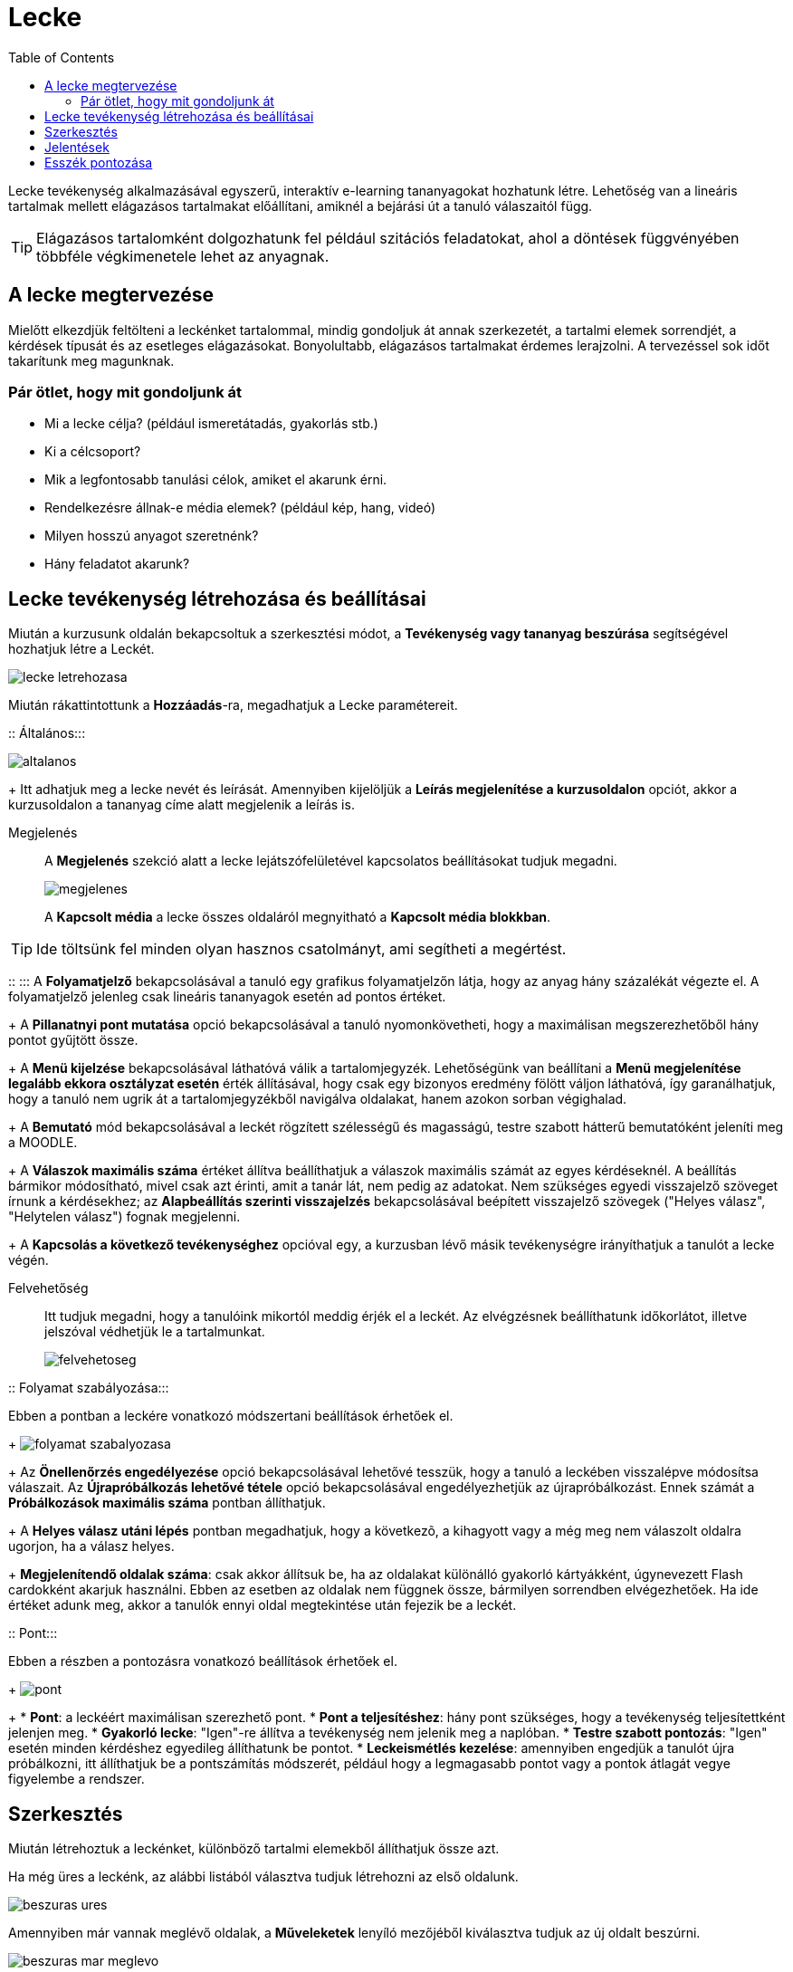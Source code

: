 :icons: font
:experimental: enable
:toc: right
:doctype: book

[[lecke-tevekenyseg]]
= Lecke

Lecke tevékenység alkalmazásával egyszerű, interaktív e-learning tananyagokat hozhatunk létre. Lehetőség van a lineáris tartalmak mellett elágazásos tartalmakat előállítani, amiknél a bejárási út a tanuló válaszaitól függ.

TIP: Elágazásos tartalomként dolgozhatunk fel például szitációs feladatokat, ahol a döntések függvényében többféle végkimenetele lehet az anyagnak.

== A lecke megtervezése

Mielőtt elkezdjük feltölteni a leckénket tartalommal, mindig gondoljuk át annak szerkezetét, a tartalmi elemek sorrendjét, a kérdések típusát és az esetleges elágazásokat. Bonyolultabb, elágazásos tartalmakat érdemes lerajzolni. A tervezéssel sok időt takarítunk meg magunknak.

=== Pár ötlet, hogy mit gondoljunk át

* Mi a lecke célja? (például ismeretátadás, gyakorlás stb.)
* Ki a célcsoport?
* Mik a legfontosabb tanulási célok, amiket el akarunk érni.
* Rendelkezésre állnak-e média elemek? (például kép, hang, videó)
* Milyen hosszú anyagot szeretnénk?
* Hány feladatot akarunk?


<<<


== Lecke tevékenység létrehozása és beállításai

Miután a kurzusunk oldalán bekapcsoltuk a szerkesztési módot, a *Tevékenység vagy tananyag beszúrása* segítségével hozhatjuk létre a Leckét.

image::./pics/lecke/lecke_letrehozasa.png[align="center"]


<<<


Miután rákattintottunk a btn:[Hozzáadás]-ra, megadhatjuk a Lecke paramétereit.

::
Általános:::

image:./pics/lecke/altalanos.png[align="center"]
+
Itt adhatjuk meg a lecke nevét és leírását. Amennyiben kijelöljük a *Leírás megjelenítése a kurzusoldalon* opciót, akkor a kurzusoldalon a tananyag címe alatt megjelenik a leírás is.

Megjelenés:::

A *Megjelenés* szekció alatt a lecke lejátszófelületével kapcsolatos beállításokat tudjuk megadni.
+
image:./pics/lecke/megjelenes.png[align="center"]
+
A *Kapcsolt média* a lecke összes oldaláról megnyitható a *Kapcsolt média blokkban*.

TIP: Ide töltsünk fel minden olyan hasznos csatolmányt, ami segítheti a megértést.


<<<

::
:::
A *Folyamatjelző* bekapcsolásával a tanuló egy grafikus folyamatjelzőn látja, hogy az anyag hány százalékát végezte el. A folyamatjelző jelenleg csak lineáris tananyagok esetén ad pontos értéket.
+
A *Pillanatnyi pont mutatása* opció bekapcsolásával a  tanuló nyomonkövetheti, hogy a maximálisan megszerezhetőből hány pontot gyűjtött össze.
+
A *Menü kijelzése* bekapcsolásával láthatóvá válik a tartalomjegyzék. Lehetőségünk van beállítani a *Menü megjelenítése legalább ekkora osztályzat esetén* érték állításával, hogy csak egy bizonyos eredmény fölött váljon láthatóvá, így garanálhatjuk, hogy a tanuló nem ugrik át a tartalomjegyzékből navigálva oldalakat, hanem azokon sorban végighalad.
+
A *Bemutató* mód bekapcsolásával a leckét rögzített szélességű és magasságú, testre szabott hátterű bemutatóként jeleníti meg a MOODLE.
+
A *Válaszok maximális száma* értéket állítva beállíthatjuk a válaszok maximális számát az egyes kérdéseknél.  A beállítás bármikor módosítható, mivel csak azt érinti, amit a tanár lát, nem pedig az adatokat. Nem szükséges egyedi visszajelző szöveget írnunk a kérdésekhez; az *Alapbeállítás szerinti visszajelzés* bekapcsolásával beépített visszajelző szövegek ("Helyes válasz", "Helytelen válasz") fognak megjelenni.
+
A *Kapcsolás a következő tevékenységhez* opcióval egy, a kurzusban lévő másik tevékenységre irányíthatjuk a tanulót a lecke végén.

Felvehetőség:::

Itt tudjuk megadni, hogy a tanulóink mikortól meddig érjék el a leckét. Az elvégzésnek beállíthatunk időkorlátot, illetve jelszóval védhetjük le a tartalmunkat.
+
image:./pics/lecke/felvehetoseg.png[align="center"]


<<<

::
Folyamat szabályozása:::

Ebben a pontban a leckére vonatkozó módszertani beállítások érhetőek el.
+
image:./pics/lecke/folyamat_szabalyozasa.png[align="center"]
+
Az *Önellenőrzés engedélyezése* opció bekapcsolásával lehetővé tesszük, hogy a tanuló a leckében visszalépve módosítsa válaszait. Az *Újrapróbálkozás lehetővé tétele* opció bekapcsolásával engedélyezhetjük az újrapróbálkozást. Ennek számát a *Próbálkozások maximális száma* pontban állíthatjuk.
+
A *Helyes válasz utáni lépés* pontban megadhatjuk, hogy a következõ, a kihagyott vagy a még meg nem válaszolt oldalra ugorjon, ha a válasz helyes.
+
*Megjelenítendő oldalak száma*: csak akkor állítsuk be, ha az oldalakat különálló gyakorló kártyákként, úgynevezett Flash cardokként akarjuk használni. Ebben az esetben az oldalak nem függnek össze, bármilyen sorrendben elvégezhetőek. Ha ide értéket adunk meg, akkor a tanulók ennyi oldal megtekintése után fejezik be a leckét.


<<<

::
Pont:::

Ebben a részben a pontozásra vonatkozó beállítások érhetőek el.
+
image:./pics/lecke/pont.png[align="center"]
+
* *Pont*: a leckéért maximálisan szerezhető pont.
* *Pont a teljesítéshez*: hány pont szükséges, hogy a tevékenység teljesítettként jelenjen meg.
* *Gyakorló lecke*: "Igen"-re állítva a tevékenység nem jelenik meg a naplóban.
* *Testre szabott pontozás*: "Igen" esetén minden kérdéshez egyedileg állíthatunk be pontot.
* *Leckeismétlés kezelése*: amennyiben engedjük a tanulót újra próbálkozni, itt állíthatjuk be a pontszámítás módszerét, például hogy a legmagasabb pontot vagy a pontok átlagát vegye figyelembe a rendszer.


<<<


== Szerkesztés

Miután létrehoztuk a leckénket, különböző tartalmi elemekből állíthatjuk össze azt.

Ha még üres a leckénk, az alábbi listából választva tudjuk létrehozni az első oldalunk.

image::./pics/lecke/beszuras_ures.png[align="center"]

Amennyiben már vannak meglévő oldalak, a *Műveleketek* lenyíló mezőjéből kiválasztva tudjuk az új oldalt beszúrni.

image::./pics/lecke/beszuras_mar_meglevo.png[align="center"]

Az *Összecsukott* nézetben a meglévő oldalak címét, típusát és azt látjuk, hogy az oldalról hová lehet eljutni a különböző interakciók segítségével.


<<<


Ha a *Kibontva* fülre kattintunk, akkor az oldalak tartalmát is láthatjuk.

image::./pics/lecke/kibontva.png[align="center"]

Oldaltípusok::

A tanulók  a *tartalomoldalt* és a *kérdésoldalt* látják a tananyagban. Ezen kívül lehetőségünk van még navigációs oldalakat is beszúrni, amik a tartalmat nem, csak a bejárási utat módosítják. Ilyen például a *Tömb* vagy az *Elágazás vége*.

Tartalomoldal:::

Tartalomoldalakat WYSIWYG szerkesztővel tudunk létrehozni. Megadhatjuk, hogy a *Tartalomgombok* vízszintesen jelenjenek-e meg, illetve, hogy az oldalunk látszódjon-e a menüben.
+
A *Tartalom* résznél hozhatjuk létre a *Tartalomgombjaink*. Meg kell adnunk a gomb feliratát a *Leírás*-ban, illetve azt, hogy hova ugorjon a tananyag a gomb megnyomása után. Azt, hogy hány gombot tudunk beállítani a Lecke beállításainál lévő *Válaszok maximális száma* érték növelésével vagy csökkentésével tudjuk módosítani.
+
image:./pics/lecke/tartalom_oldal.png[align="center"]

Ugrás::::

Lehetőségünk van Beállítani relatív (következő oldal, tananyag vége) és abszolút (konkrét oldal) ugrásokat a gombokhoz.

Kérdésoldal:::

Feleletválasztós::::
Megadhatjuk a kérdés nevét és szövegét. A *Feleltválasztós* jelölőnégyzet bekapcsolásával több helyes választ is megadhatunk (többválasztós feladat). Értelemszerűen ha üresen hagyjuk, csak egy jó választ állíthatunk be.
+
Azt, hogy hány választ állíthatunk be itt is, a Lecke beállításainál lévő *Válaszok maximális száma* értékétől függ.
+
image:./pics/lecke/feleletvalasztos.png[align="center"]
+
A *Válasz* mezőkben adhatjuk meg a válaszlehetőségeket. A *Tanuló válasza* mezőben adhatunk meg egyedi visszajelző szövegeket. A *Válasz 1* mindig jó választ tartalmaz. Ha ezen kívül szeretnénk még jó válaszokat megadni, akkor azoknak a válaszoknak az *Ugrás* lenyíló mezőjét állítsuk a Válasz 1-el megegyezőre, például jó válaszok esetén a Következő oldalra ugrik.
+
Egyedi pontszám csak akkor állítható, ha a Lecke beállításainál a *Testre szabott pontozás* lehetőséget bekapcsoltuk.
+
image:./pics/lecke/feleletvalasztos_2.png[align="center"]

További kérdés típusok::::

image:./pics/lecke/kerdesek.png[align="center"]

* *Esszé:* Hosszú szöveges válasz, amelyet a tanár értékel ki.
* *Igaz/hamis:* Hasonló, mint a feleletválasztós kérdés, csak a válaszok száma 2-re korlátozott.
* *Kiegészítendő:* Szövegkiegészítős feladat egy vagy több üresen hagyott hellyel.
* *Párosítós:* Szavak, képek, számok párosítása.
* *Számjegyes:* A feladat megoldásnak egy számot vár a felhasználótól.

Kérdések importálása:::

Meglévő fájlból importálhatunk kérdéseket, megegyező módon a Kérdésbank kérdéseinek importálásával.
-
Tömb:::

A Tömb akkor hasznos, ha egy kérdéscsoportot akarunk létrehozni, például egy több kérdésből álló tesztet, ahol a kérdések sorrendje véletlenszerű. A Tömb elejét a *Tömb beszúrása* a végét a *Tömb végének hozzáadásával* tudjuk jelölni.
+
TIP: Érdemes először a kérdéseket létrehozni, amelyek tömbbe akarunk rendezni, és utána hozzáadni a Tömb elejét és végét jelző szakaszhatárokat.
-
Elágazás vége:::

Egy navigációs oldal, amely egyetlen ugrást tartalmaz. Egy szakasz, például egy fejezet végét jelölhetük vele.

== Jelentések

A jelentések fülön *Áttekintés* és *Részletes statisztika* nézetben van lehetőségünk a tanulók eredményeit megtekinteni.

== Esszék pontozása

Amennyiben a lecke esszékérdést tartalmaz, itt tudjuk értékelni.
